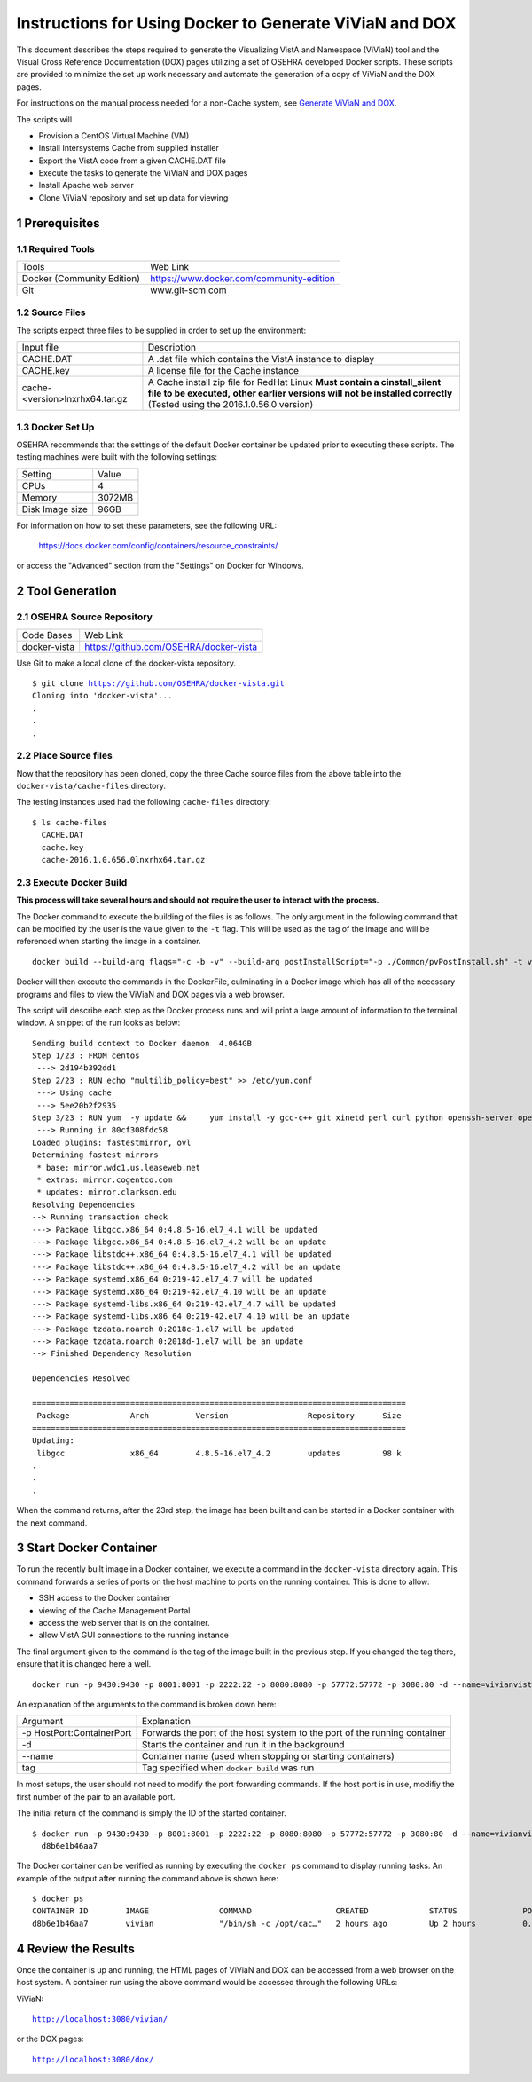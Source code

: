 ===========================================================================
Instructions for Using Docker to Generate ViViaN and DOX
===========================================================================

.. sectnum::

This document describes the steps required to generate the Visualizing VistA
and Namespace (ViViaN) tool and the Visual Cross Reference Documentation (DOX)
pages utilizing a set of OSEHRA developed Docker scripts.  These scripts are
provided to minimize the set up work necessary and automate the generation of a
copy of ViViaN and the DOX pages.

For instructions on the manual process needed for a non-Cache system, see
`Generate ViViaN and DOX`_.

The scripts will

* Provision a CentOS Virtual Machine (VM)
* Install Intersystems Cache from supplied installer
* Export the VistA code from a given CACHE.DAT file
* Execute the tasks to generate the ViViaN and DOX pages
* Install Apache web server
* Clone ViViaN repository and set up data for viewing

Prerequisites
**************

Required Tools
--------------

+-----------------------------+---------------------------------------------------------------+
|    Tools                    |                        Web Link                               |
+-----------------------------+---------------------------------------------------------------+
| Docker (Community Edition)  | https://www.docker.com/community-edition                      |
+-----------------------------+---------------------------------------------------------------+
|       Git                   | www.git-scm.com                                               |
+-----------------------------+---------------------------------------------------------------+

Source Files
------------

The scripts expect three files to be supplied in order to set up the environment:

+--------------------------------+---------------------------------------------------------------+
|    Input file                  |                        Description                            |
+--------------------------------+---------------------------------------------------------------+
|         CACHE.DAT              | A .dat file which contains the VistA instance to display      |
+--------------------------------+---------------------------------------------------------------+
|         CACHE.key              | A license file for the Cache instance                         |
+--------------------------------+---------------------------------------------------------------+
| cache-<version>lnxrhx64.tar.gz | A Cache install zip file for RedHat Linux                     |
|                                | **Must contain a cinstall_silent file to be executed,**       |
|                                | **other earlier versions will not be installed correctly**    |
|                                | (Tested using the 2016.1.0.56.0 version)                      |
+--------------------------------+---------------------------------------------------------------+


Docker Set Up
--------------

OSEHRA recommends that the settings of the default Docker container be updated
prior to executing these scripts. The testing machines were built with the
following settings:

+-----------------+--------------------------------------------------------+
|  Setting        |   Value                                                |
+-----------------+--------------------------------------------------------+
|  CPUs           |    4                                                   |
+-----------------+--------------------------------------------------------+
|  Memory         |    3072MB                                              |
+-----------------+--------------------------------------------------------+
| Disk Image size |    96GB                                                |
+-----------------+--------------------------------------------------------+

For information on how to set these parameters, see the following URL:

  https://docs.docker.com/config/containers/resource_constraints/

or access the "Advanced" section from the "Settings" on Docker for Windows.


Tool Generation
***************

OSEHRA Source Repository
------------------------

+-----------------+--------------------------------------------------------+
|   Code Bases    |   Web Link                                             |
+-----------------+--------------------------------------------------------+
|  docker-vista   |    https://github.com/OSEHRA/docker-vista              |
+-----------------+--------------------------------------------------------+

Use Git to make a local clone of the docker-vista repository.

.. parsed-literal::

  $ git clone https://github.com/OSEHRA/docker-vista.git
  Cloning into 'docker-vista'...
  .
  .
  .

Place Source files
------------------

Now that the repository has been cloned, copy the three Cache source files from
the above table into the ``docker-vista/cache-files`` directory.

The testing instances used had the following ``cache-files`` directory:

.. parsed-literal::

  $ ls cache-files
    CACHE.DAT
    cache.key
    cache-2016.1.0.656.0lnxrhx64.tar.gz

Execute Docker Build
--------------------

**This process will take several hours and should not require the user to
interact with the process.**

The Docker command to execute the building of the files is as follows. The only
argument in the following command that can be modified by the user is the value
given to the ``-t`` flag. This will be used as the tag of the image and will be
referenced when starting the image in a container.

.. parsed-literal::

  docker build --build-arg flags="-c -b -v" --build-arg postInstallScript="-p ./Common/pvPostInstall.sh" -t vivian .

Docker will then execute the commands in the DockerFile, culminating in a
Docker image which has all of the necessary programs and files to view the
ViViaN and DOX pages via a web browser.


The script will describe each step as the Docker process runs and will print a
large amount of information to the terminal window. A snippet of the run looks
as below:

.. parsed-literal::

  Sending build context to Docker daemon  4.064GB
  Step 1/23 : FROM centos
   ---> 2d194b392dd1
  Step 2/23 : RUN echo "multilib_policy=best" >> /etc/yum.conf
   ---> Using cache
   ---> 5ee20b2f2935
  Step 3/23 : RUN yum  -y update &&     yum install -y gcc-c++ git xinetd perl curl python openssh-server openssh-clients expect man python-argparse sshpass wget make cmake dos2unix which unzip lsof net-tools || true &&     yum install -y http://libslack.org/daemon/download/daemon-0.6.4-1.i686.rpm > /dev/null &&     package-cleanup --cleandupes &&     yum  -y clean all
   ---> Running in 80cf308fdc58
  Loaded plugins: fastestmirror, ovl
  Determining fastest mirrors
   * base: mirror.wdc1.us.leaseweb.net
   * extras: mirror.cogentco.com
   * updates: mirror.clarkson.edu
  Resolving Dependencies
  --> Running transaction check
  ---> Package libgcc.x86_64 0:4.8.5-16.el7_4.1 will be updated
  ---> Package libgcc.x86_64 0:4.8.5-16.el7_4.2 will be an update
  ---> Package libstdc++.x86_64 0:4.8.5-16.el7_4.1 will be updated
  ---> Package libstdc++.x86_64 0:4.8.5-16.el7_4.2 will be an update
  ---> Package systemd.x86_64 0:219-42.el7_4.7 will be updated
  ---> Package systemd.x86_64 0:219-42.el7_4.10 will be an update
  ---> Package systemd-libs.x86_64 0:219-42.el7_4.7 will be updated
  ---> Package systemd-libs.x86_64 0:219-42.el7_4.10 will be an update
  ---> Package tzdata.noarch 0:2018c-1.el7 will be updated
  ---> Package tzdata.noarch 0:2018d-1.el7 will be an update
  --> Finished Dependency Resolution

  Dependencies Resolved

  ================================================================================
   Package             Arch          Version                 Repository      Size
  ================================================================================
  Updating:
   libgcc              x86_64        4.8.5-16.el7_4.2        updates         98 k
  .
  .
  .

When the command returns, after the 23rd step, the image has been built and can
be started in a Docker container with the next command.

Start Docker Container
**********************

To run the recently built image in a Docker container, we execute a command in
the ``docker-vista`` directory again. This command forwards a series of ports on
the host machine to ports on the running container. This is done to allow:

* SSH access to the Docker container
* viewing of the Cache Management Portal
* access the web server that is on the container.
* allow VistA GUI connections to the running instance

The final argument given to the command is the tag of the image built in the
previous step. If you changed the tag there, ensure that it is changed here a
well.


.. parsed-literal::

  docker run -p 9430:9430 -p 8001:8001 -p 2222:22 -p 8080:8080 -p 57772:57772 -p 3080:80 -d --name=vivianvista vivian

An explanation of the arguments to the command is broken down here:

+-----------------------------+---------------------------------------------------------------+
|   Argument                  |                        Explanation                            |
+-----------------------------+---------------------------------------------------------------+
| -p HostPort:ContainerPort   | Forwards the port of the host system to the port of the       |
|                             | running container                                             |
+-----------------------------+---------------------------------------------------------------+
|       -d                    | Starts the container and run it in the background             |
+-----------------------------+---------------------------------------------------------------+
|       --name                | Container name (used when stopping or starting containers)    |
+-----------------------------+---------------------------------------------------------------+
|       tag                   | Tag specified when ``docker build`` was run                   |
+-----------------------------+---------------------------------------------------------------+

In most setups, the user should not need to modify the port forwarding
commands. If the host port is in use, modifiy the first number of the pair to
an available port.

The initial return of the command is simply the ID of the started container.

.. parsed-literal::

  $ docker run -p 9430:9430 -p 8001:8001 -p 2222:22 -p 8080:8080 -p 57772:57772 -p 3080:80 -d --name=vivianvista viviandocker ps
    d8b6e1b46aa7

The Docker container can be verified as running by executing the ``docker ps``
command to display running tasks. An example of the output after running the
command above is shown here:

.. parsed-literal::

  $ docker ps
  CONTAINER ID        IMAGE               COMMAND                  CREATED             STATUS              PORTS                                                                                                                                          NAMES
  d8b6e1b46aa7        vivian              "/bin/sh -c /opt/cac…"   2 hours ago         Up 2 hours          0.0.0.0:8001->8001/tcp, 0.0.0.0:8080->8080/tcp, 0.0.0.0:9430->9430/tcp, 0.0.0.0:57772->57772/tcp, 0.0.0.0:2222->22/tcp, 0.0.0.0:3080->80/tcp   vivianvista

Review the Results
******************

Once the container is up and running, the HTML pages of ViViaN and DOX can be
accessed from a web browser on the host system. A container run using the above
command would be accessed through the following URLs:

ViViaN:

.. parsed-literal::

   http://localhost:3080/vivian/

or the DOX pages:

.. parsed-literal::

   http://localhost:3080/dox/

.. _`Generate ViViaN and DOX`: ./generateViViaNAndDox.rst
